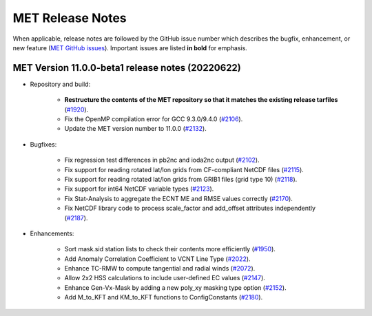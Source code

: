 MET Release Notes
=================

When applicable, release notes are followed by the GitHub issue number which describes the bugfix,
enhancement, or new feature (`MET GitHub issues <https://github.com/dtcenter/MET/issues>`_).
Important issues are listed **in bold** for emphasis.

MET Version 11.0.0-beta1 release notes (20220622)
-------------------------------------------------

* Repository and build:

   * **Restructure the contents of the MET repository so that it matches the existing release tarfiles** (`#1920 <https://github.com/dtcenter/MET/issues/1920>`_).
   * Fix the OpenMP compilation error for GCC 9.3.0/9.4.0 (`#2106 <https://github.com/dtcenter/MET/issues/2106>`_).
   * Update the MET version number to 11.0.0 (`#2132 <https://github.com/dtcenter/MET/issues/2132>`_).

* Bugfixes:

   * Fix regression test differences in pb2nc and ioda2nc output (`#2102 <https://github.com/dtcenter/MET/issues/2102>`_).
   * Fix support for reading rotated lat/lon grids from CF-compliant NetCDF files (`#2115 <https://github.com/dtcenter/MET/issues/2115>`_).
   * Fix support for reading rotated lat/lon grids from GRIB1 files (grid type 10) (`#2118 <https://github.com/dtcenter/MET/issues/2118>`_).
   * Fix support for int64 NetCDF variable types (`#2123 <https://github.com/dtcenter/MET/issues/2123>`_).
   * Fix Stat-Analysis to aggregate the ECNT ME and RMSE values correctly (`#2170 <https://github.com/dtcenter/MET/issues/2170>`_).
   * Fix NetCDF library code to process scale_factor and add_offset attributes independently (`#2187 <https://github.com/dtcenter/MET/issues/2187>`_).

* Enhancements:

   * Sort mask.sid station lists to check their contents more efficiently (`#1950 <https://github.com/dtcenter/MET/issues/1950>`_).
   * Add Anomaly Correlation Coefficient to VCNT Line Type (`#2022 <https://github.com/dtcenter/MET/issues/2022>`_).
   * Enhance TC-RMW to compute tangential and radial winds (`#2072 <https://github.com/dtcenter/MET/issues/2072>`_).
   * Allow 2x2 HSS calculations to include user-defined EC values (`#2147 <https://github.com/dtcenter/MET/issues/2147>`_).
   * Enhance Gen-Vx-Mask by adding a new poly_xy masking type option (`#2152 <https://github.com/dtcenter/MET/issues/2152>`_).
   * Add M_to_KFT and KM_to_KFT functions to ConfigConstants (`#2180 <https://github.com/dtcenter/MET/issues/2180>`_).
